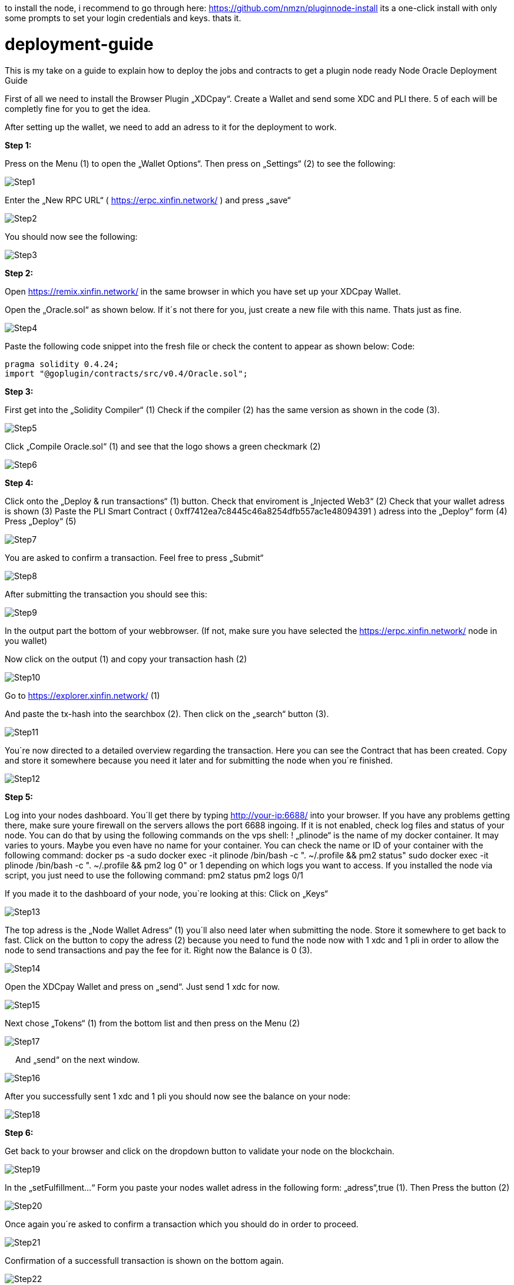 :imagesdir: img

to install the node, i recommend to go through here: https://github.com/nmzn/pluginnode-install 
its a one-click install with only some prompts to set your login credentials and keys. thats it.

# deployment-guide
This is my take on a guide to explain how to deploy the jobs and contracts to get a plugin node ready
Node Oracle Deployment Guide

First of all we need to install the Browser Plugin „XDCpay“. Create a Wallet and send some XDC and PLI there. 5 of each will be completly fine for you to get the idea.


After setting up the wallet,  we need to add an adress to it for the deployment to work.


**Step 1:**

Press on the Menu (1) to open the „Wallet Options“. Then press on „Settings“ (2) to see the following:
 
image::Step1.png[Step1]
 
Enter the „New RPC URL“ ( https://erpc.xinfin.network/ ) and press „save“

image::Step2.png[Step2]

You should now see the following:
 
image::Step3.png[Step3]

**Step 2:**

Open https://remix.xinfin.network/ in the same browser in which you have set up your XDCpay Wallet.

Open the „Oracle.sol“ as shown below. If it´s not there for you, just create a new file with this name. Thats just as fine.

image::Step4.png[Step4]

Paste the following code snippet into the fresh file or check the content to appear as shown below:
Code:

    pragma solidity 0.4.24;
    import "@goplugin/contracts/src/v0.4/Oracle.sol";

**Step 3:**

First get into the „Solidity Compiler“ (1)
Check if the compiler (2) has the same version as shown in the code (3).
 
image::Step5.png[Step5]

Click „Compile Oracle.sol“ (1) and see that the logo shows a green checkmark (2)
  
image::Step6.png[Step6]

**Step 4:**

Click onto the „Deploy & run transactions“ (1) button.
Check that enviroment is „Injected Web3“ (2)
Check that your wallet adress is shown (3)
Paste the PLI Smart Contract ( 0xff7412ea7c8445c46a8254dfb557ac1e48094391 ) adress into the „Deploy“ form (4)
Press „Deploy“ (5)
 
image::Step7.png[Step7]

You are asked to confirm a transaction. Feel free to press „Submit“
 
image::Step8.png[Step8]

After submitting the transaction you should see this:

image::Step9.png[Step9]

In the output part the bottom of your webbrowser.
(If not, make sure you have selected the https://erpc.xinfin.network/ node in you wallet)

Now click on the output (1) and copy your transaction hash (2)
 
image::Step10.png[Step10]

Go to https://explorer.xinfin.network/ (1)

And paste the tx-hash into the searchbox (2). Then click on the „search“ button (3).

image::Step11.png[Step11]

You`re now directed to a detailed overview regarding the transaction. Here you can see the Contract that has been created. Copy and store it somewhere because you need it later and for submitting the node when you´re finished.

image::Step12.png[Step12]


**Step 5:**


Log into your nodes dashboard. You´ll get there by typing http://your-ip:6688/ into your browser. If you have any problems getting there, make sure youre firewall on the servers allows the port 6688 ingoing. If it is not enabled, check log files and status of your node.
You can do that by using the following commands on the vps shell:
! „plinode“ is the name of my docker container. It may varies to yours. Maybe you even have no name for your container. You can check the name or ID of your container with the following command: 
  docker ps -a
  sudo docker exec -it plinode /bin/bash -c ". ~/.profile && pm2 status"
  sudo docker exec -it plinode /bin/bash -c ". ~/.profile && pm2 log 0" or 1 depending on which logs you want to access.
If you installed the node via script, you just need to use the following command:
  pm2 status
  pm2 logs 0/1

If you made it to the dashboard of your node, you`re looking at this:
Click on „Keys“
 
image::Step13.png[Step13]

The top adress is the „Node Wallet Adress“ (1) you´ll also need later when submitting the node. Store it somewhere to get back to fast.
Click on the button to copy the adress (2) because you need to fund the node now with 1 xdc and 1 pli in order to allow the node to send transactions and pay the fee for it. Right now the Balance is 0 (3).
 
image::Step14.png[Step14]

Open the XDCpay Wallet and press on „send“. Just send 1 xdc for now. 
 
image::Step15.png[Step15]

Next chose „Tokens“ (1) from the bottom list and then press on the Menu (2) 
 
image::Step17.png[Step17]
 
And „send“ on the next window.
 
image::Step16.png[Step16]

After you successfully sent 1 xdc and 1 pli you should now see the balance on your node:

image::Step18.png[Step18]

**Step 6:**

Get back to your browser and click on the dropdown button to validate your node on the blockchain.
 
image::Step19.png[Step19]

In the „setFulfillment…“ Form you paste your nodes wallet adress in the following form: „adress“,true (1). Then Press the button (2)
 
image::Step20.png[Step20]

Once again you´re asked to confirm a transaction which you should do in order to proceed.
 
image::Step21.png[Step21]

Confirmation of a successfull transaction is shown on the bottom again.
 
image::Step22.png[Step22]

**Step 7:**

Next thing we need to do is to deploy a test job. In this case a simply Alarm Clock job.

First we alter this code:
```
    {
        "initiators":[
            {
               "type":"external",
               "params":{
         "name": "xdc",
                  "body": {
         "endpoint": "xdc",
         "addresses": ["0xf180e56bb575806aefaf2a7616622a9fc180b51c"]
        }
               }
           }
       ],
       "tasks":[
           {
               "type":"sleep",
               "confirmations":null,
               "params":{
                }
            },
            {
                "type":"ethbool",
                "confirmations":null,
                "params":{
                }
            },
            {
                "type":"ethtx",
                "confirmations":null,
                "params":{
                }
            }
        ],
        "startAt":null,
        "endAt":null
    }
```
 
Like this:
Name (1) and endpoint (2) need to be the same (for docker installations, and how you named it. In my example it is „pluginei“)
„Adresses“: (3) needs to be the oracle adress you received in Step 4. 
 
image::Step23.png[Step23]

Go to your nodes dashboard and click on „Jobs“ (1) and then on „New Job“ (2) 

image::Step24.png[Step24]

Paste your edited code:

image::Step25png[Step25]

Hit „Create Job“ when youre ready.

image::Step26.png[Step26]
 
If everything is fine, you should see this:

image::Step27.png[Step27]

Next click on „Definition“ (1) and copy the Job ID like shown below (2).

image::Step28.png[Step28]

 
Step 8:
Go back to your browser (remix.xinfin.network)
Click on the „RequestContract.sol“ file. If there is none. Just create it yourself.
 
image::Step29.png[Step29]
 
Here we need to paste the following code:

```
  // SPDX-License-Identifier: MIT
  pragma solidity ^0.4.24;
  import "https://github.com/GoPlugin/contracts/blob/main/src/v0.4/PluginClient.sol";
  import "https://github.com/GoPlugin/contracts/blob/main/src/v0.4/vendor/Ownable.sol";
  contract AlarmClockSample is PluginClient,Ownable {
      using Plugin for Plugin.Request;
    
      bool public alarmDone;
      address private oracle;
      bytes32 private jobId;
      uint256 private fee;
      
      /**
       * Network: Mainnet
       * Oracle: Plugin - 0xf180e56bb575806aefaf2a7616622a9fc180b51c
       * Job ID: Plugin - bcbac9232272445294102fdd1ee97c98
       * Fee: 0.1 PLI
       */
      constructor(address _pli) public Ownable() {
          setPluginToken(_pli);
          oracle = 0xFcBD1c098Dd20d3D379C6dEAbe88749762111fE7;
          jobId = "cd0d1a6f9d084c728487d2ff1c266e5f";
          fee = 0.1 * 10 ** 18; // 0.1 PLI
          alarmDone = false;
      }
      
      /**
       * Create a Plugin request to start an alarm and after
       * the time in seconds is up, return throught the fulfillAlarm
       * function
       */
      function requestAlarmClock(uint256 durationInSeconds) public returns (bytes32 requestId) 
      {
          Plugin.Request memory request = buildPluginRequest(jobId, address(this), this.fulfillAlarm.selector);
          // This will return in 90 seconds
          request.addUint("until", block.timestamp + durationInSeconds);
          return sendPluginRequestTo(oracle, request, fee);
      }
      
      /**
       * Receive the response in the form of uint256
       */ 
      function fulfillAlarm(bytes32 _requestId, uint256 _volume) public recordPluginFulfillment(_requestId)
      {
          alarmDone = true;
      }
  function withdrawPli() public onlyOwner() { 
          PliTokenInterface pliToken = PliTokenInterface(pluginTokenAddress());
          require(pliToken.transfer(msg.sender, pliToken.balanceOf(address(this))), "Unable to transfer");
      }
  }
```
Edit it, so that it looks like this:
In oracle=YOURCONTRACTADRESS, paste yours (1)
Same goes for jobId=YOURJOBID. Its the ID we just got from creating the AlarmClock Job.

image::Step30.png[Step30]

This will create the AlarmClock Contract. So that the job can get triggered.

After checking and editing the code you can hit the „Compile RequestContract.sol“ button. Please check the Compiler Version the same way you did for the „Oracle.sol“

image::Step31.png[Step31]

On the „Deploy & Run Transactions“ Tab you check for „Enviroment“ to be „Injected Web3“ (1), Account to be your Wallet adress (2), that your AlarmClockSample is selected as „Contract“ (3) and that you put the PLI Smart Contract Adress ( 0xff7412ea7c8445c46a8254dfb557ac1e48094391 ) into the „Deploy“button Form (4).
 
image::Step32.png[Step32]
 
Hit „Deploy“ and confirm the transaction with „submit“.
 
image::Step33.png[Step33]

The output should show as the following:
 
image::Step34.png[Step34]
 
Now you need to copy the transaction hash again like before:
 
image::Step35.png[Step35]

Go to https://explorer.xinfin.network , paste the hash and hit „search“.

image::Step36.png[Step36]
 
Copy the adress that got created:

image::Step37.png[Step37]
 
And fund it with 1 pli. We do that because now, the transaction gets triggered by the contract we just created. And to be able to make a transaction on the blockchain it needs to pay its fee.
Go to your wallet, select your pli token and send the token to the adress we just created.

image::Step38.png[Step38]

Make sure the right wallet is selected (1), the receipient ist he contract we just got from the xinfin explorer and you dont send more than 1 pli. Less would also be ok, but we want to be on the safe side for now (and with the current prices of 1 token)

image::Step39.png[Step39]
 
After the transaction is confirmed and submitted, click on the dropdown arrow fort he AlarmClockSample.
 
image::Step40.png[Step40]

In the form for „requestAlarm“ put a „2“ (1) and hit the „requestAlarm…“ button (2).

image::Step41.png[Step41]

First of all the successfull transaction should be shown as output in your browser.

image::Step42.png[Step42]
 
And you should be able to see the triggered job at your nodes dashboard under „Jobs“ and „Runs“.

image::Step43.png[Step42]

If you did everything accordingly, the result will be this:
 
image::Step44.png[Step42]

Thats it. You finished setting up the node. Its now ready to be submitted on your plugin dashboard which you can access via https://oracles.goplugin.co/

Congratulations!
